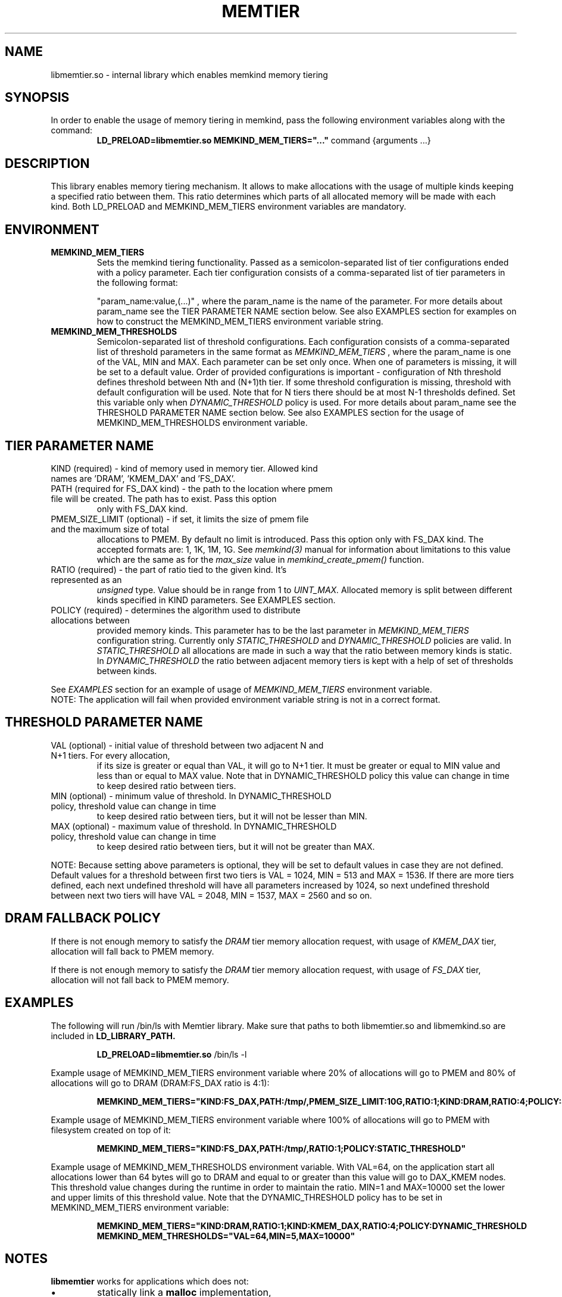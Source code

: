 .\" SPDX-License-Identifier: BSD-2-Clause
.\" Copyright (C) 2021 Intel Corporation.
.\"
.TH "MEMTIER" 7 "2021-03-01" "Intel Corporation" "MEMTIER" \" -*- nroff -*-
.SH "NAME"
libmemtier.so - internal library which enables memkind memory tiering

.SH "SYNOPSIS"
In order to enable the usage of memory tiering in memkind, pass the following environment variables along with the command:
.RS
.B LD_PRELOAD=libmemtier.so MEMKIND_MEM_TIERS="..."
command {arguments ...}
.RE

.SH "DESCRIPTION"
This library enables memory tiering mechanism. It allows to make allocations with the usage of multiple kinds keeping a
specified ratio between them. This ratio determines which parts of all allocated memory will be made with each kind.
Both LD_PRELOAD and MEMKIND_MEM_TIERS environment variables are mandatory.

.SH "ENVIRONMENT"
.TP
.B MEMKIND_MEM_TIERS
Sets the memkind tiering functionality. Passed as a semicolon-separated list of
tier configurations ended with a policy parameter. Each tier configuration consists of
a comma-separated list of tier parameters in the following format:
.IP
"param_name:value,(...)"
, where the param_name is the name of the parameter. For more details about param_name
see the TIER PARAMETER NAME section below. See also EXAMPLES section for examples on how to construct the MEMKIND_MEM_TIERS
environment variable string.
.TP
.B MEMKIND_MEM_THRESHOLDS
Semicolon-separated list of threshold configurations. Each configuration consists of
a comma-separated list of threshold parameters in the same format as
.I MEMKIND_MEM_TIERS
, where the param_name is one of the VAL, MIN and MAX. Each parameter can be set only
once. When one of parameters is missing, it will be set to a default value. Order of
provided configurations is important - configuration of Nth threshold defines threshold
between Nth and (N+1)th tier. If some threshold configuration is missing, threshold with default
configuration will be used. Note that for N tiers there should be at most N-1 thresholds defined. Set this variable only
when
.I DYNAMIC_THRESHOLD
policy is used. For more details about param_name see the THRESHOLD PARAMETER NAME section below. See also EXAMPLES
section for the usage of MEMKIND_MEM_THRESHOLDS environment variable.

.SH "TIER PARAMETER NAME"
.TP
KIND (required) - kind of memory used in memory tier. Allowed kind names are 'DRAM', 'KMEM_DAX' and 'FS_DAX'.
.TP
PATH (required for FS_DAX kind) - the path to the location where pmem file will be created. The path has to exist. Pass this option
only with FS_DAX kind.
.TP
PMEM_SIZE_LIMIT (optional) - if set, it limits the size of pmem file and the maximum size of total
allocations to PMEM. By default no limit is introduced. Pass this option only with FS_DAX kind.
The accepted formats are: 1, 1K, 1M, 1G. See
.I memkind(3)
manual for information about limitations to this value which are the same as for the
.I max_size
value in
.I memkind_create_pmem()
function.
.TP
RATIO (required) - the part of ratio tied to the given kind. It's represented as an
.I unsigned
type. Value should be in range from 1 to
.I UINT_MAX.
Allocated memory is split between different kinds specified in KIND parameters. See EXAMPLES section.
.TP
POLICY (required) - determines the algorithm used to distribute allocations between
provided memory kinds. This parameter has to be the last parameter in
.I MEMKIND_MEM_TIERS
configuration string. Currently only
.I STATIC_THRESHOLD
and
.I DYNAMIC_THRESHOLD
policies are valid. In
.I STATIC_THRESHOLD
all allocations are made in such a way that the ratio between memory kinds is static. In
.I DYNAMIC_THRESHOLD
the ratio between adjacent memory tiers is kept with a help of set of thresholds between kinds.
.PP
See
.I EXAMPLES
section for an example of usage of
.I MEMKIND_MEM_TIERS
environment variable.
.br
NOTE: The application will fail when provided environment variable string is not in a correct format.

.SH "THRESHOLD PARAMETER NAME"
.TP
VAL (optional) - initial value of threshold between two adjacent N and N+1 tiers. For every allocation,
if its size is greater or equal than VAL, it will go to N+1 tier. It must be greater or equal to MIN value
and less than or equal to MAX value. Note that in DYNAMIC_THRESHOLD policy this value can change in time
to keep desired ratio between tiers.
.TP
MIN (optional) - minimum value of threshold. In DYNAMIC_THRESHOLD policy, threshold value can change in time
to keep desired ratio between tiers, but it will not be lesser than MIN.
.TP
MAX (optional) - maximum value of threshold. In DYNAMIC_THRESHOLD policy, threshold value can change in time
to keep desired ratio between tiers, but it will not be greater than MAX.
.PP
NOTE: Because setting above parameters is optional, they will be set to default values in case they are not defined.
Default values for a threshold between first two tiers is VAL = 1024, MIN = 513 and MAX = 1536.
If there are more tiers defined, each next undefined threshold will have all parameters increased by 1024,
so next undefined threshold between next two tiers will have VAL = 2048, MIN = 1537, MAX = 2560 and so on.
.SH "DRAM FALLBACK POLICY"
If there is not enough memory to satisfy the
.I DRAM
tier memory allocation request, with usage of
.I KMEM_DAX
tier, allocation will fall back to PMEM memory.
.PP
If there is not enough memory to satisfy the
.I DRAM
tier memory allocation request, with usage of
.I FS_DAX
tier, allocation will not fall back to PMEM memory.
.SH "EXAMPLES"
.br
The following will run /bin/ls with Memtier library. Make sure that paths to
both libmemtier.so and libmemkind.so are included in
.B LD_LIBRARY_PATH.
.IP
.B LD_PRELOAD=libmemtier.so
/bin/ls -l
.PP
Example usage of MEMKIND_MEM_TIERS environment variable where 20% of allocations will go to PMEM
and 80% of allocations will go to DRAM (DRAM:FS_DAX ratio is 4:1):
.IP
.B MEMKIND_MEM_TIERS="KIND:FS_DAX,PATH:/tmp/,PMEM_SIZE_LIMIT:10G,RATIO:1;KIND:DRAM,RATIO:4;POLICY:STATIC_THRESHOLD"
.PP
Example usage of MEMKIND_MEM_TIERS environment variable where 100% of allocations will go to PMEM
with filesystem created on top of it:
.IP
.B MEMKIND_MEM_TIERS="KIND:FS_DAX,PATH:/tmp/,RATIO:1;POLICY:STATIC_THRESHOLD"
.PP
Example usage of MEMKIND_MEM_THRESHOLDS environment variable. With VAL=64, on the application start all allocations
lower than 64 bytes will go to DRAM and equal to or greater than this value will go to DAX_KMEM nodes. This threshold value
changes during the runtime in order to maintain the ratio. MIN=1 and MAX=10000 set the lower and upper limits of this threshold
value. Note that the DYNAMIC_THRESHOLD policy has to be set in MEMKIND_MEM_TIERS environment variable:
.IP
.B MEMKIND_MEM_TIERS="KIND:DRAM,RATIO:1;KIND:KMEM_DAX,RATIO:4;POLICY:DYNAMIC_THRESHOLD
.B MEMKIND_MEM_THRESHOLDS="VAL=64,MIN=5,MAX=10000"
.SH "NOTES"
.B libmemtier
works for applications which does not:
.IP \(bu
statically link a
.B malloc
implementation,
.IP \(bu
use mmap.
.SH "COPYRIGHT"
Copyright (C) 2021 Intel Corporation. All rights reserved.
.SH "SEE ALSO"
.BR memkind(3),
.BR malloc (3)
